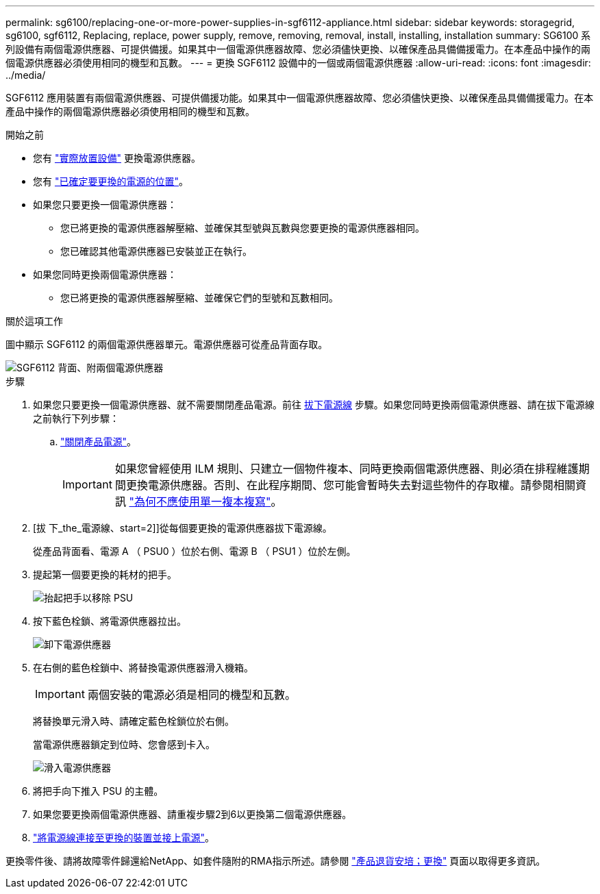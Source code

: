 ---
permalink: sg6100/replacing-one-or-more-power-supplies-in-sgf6112-appliance.html 
sidebar: sidebar 
keywords: storagegrid, sg6100, sgf6112, Replacing, replace, power supply, remove, removing, removal, install, installing, installation 
summary: SG6100 系列設備有兩個電源供應器、可提供備援。如果其中一個電源供應器故障、您必須儘快更換、以確保產品具備備援電力。在本產品中操作的兩個電源供應器必須使用相同的機型和瓦數。 
---
= 更換 SGF6112 設備中的一個或兩個電源供應器
:allow-uri-read: 
:icons: font
:imagesdir: ../media/


[role="lead"]
SGF6112 應用裝置有兩個電源供應器、可提供備援功能。如果其中一個電源供應器故障、您必須儘快更換、以確保產品具備備援電力。在本產品中操作的兩個電源供應器必須使用相同的機型和瓦數。

.開始之前
* 您有 link:locating-sgf6112-in-data-center.html["實際放置設備"] 更換電源供應器。
* 您有 link:verify-component-to-replace.html["已確定要更換的電源的位置"]。
* 如果您只要更換一個電源供應器：
+
** 您已將更換的電源供應器解壓縮、並確保其型號與瓦數與您要更換的電源供應器相同。
** 您已確認其他電源供應器已安裝並正在執行。


* 如果您同時更換兩個電源供應器：
+
** 您已將更換的電源供應器解壓縮、並確保它們的型號和瓦數相同。




.關於這項工作
圖中顯示 SGF6112 的兩個電源供應器單元。電源供應器可從產品背面存取。

image::../media/sgf6112_power_supplies.png[SGF6112 背面、附兩個電源供應器]

.步驟
. 如果您只要更換一個電源供應器、就不需要關閉產品電源。前往 <<Unplug_the_power_cord,拔下電源線>> 步驟。如果您同時更換兩個電源供應器、請在拔下電源線之前執行下列步驟：
+
.. link:shut-down-sgf6112.html["關閉產品電源"]。
+

IMPORTANT: 如果您曾經使用 ILM 規則、只建立一個物件複本、同時更換兩個電源供應器、則必須在排程維護期間更換電源供應器。否則、在此程序期間、您可能會暫時失去對這些物件的存取權。請參閱相關資訊 link:../ilm/why-you-should-not-use-single-copy-replication.html["為何不應使用單一複本複寫"]。



. [拔 下_the_電源線、start=2]]從每個要更換的電源供應器拔下電源線。
+
從產品背面看、電源 A （ PSU0 ）位於右側、電源 B （ PSU1 ）位於左側。

. 提起第一個要更換的耗材的把手。
+
image::../media/sg6000_cn_lift_cam_handle_psu.gif[抬起把手以移除 PSU]

. 按下藍色栓鎖、將電源供應器拉出。
+
image::../media/sg6000_cn_remove_power_supply.gif[卸下電源供應器]

. 在右側的藍色栓鎖中、將替換電源供應器滑入機箱。
+

IMPORTANT: 兩個安裝的電源必須是相同的機型和瓦數。

+
將替換單元滑入時、請確定藍色栓鎖位於右側。

+
當電源供應器鎖定到位時、您會感到卡入。

+
image::../media/sg6000_cn_insert_power_supply.gif[滑入電源供應器]

. 將把手向下推入 PSU 的主體。
. 如果您要更換兩個電源供應器、請重複步驟2到6以更換第二個電源供應器。
. link:../installconfig/connecting-power-cords-and-applying-power-sgf6112.html["將電源線連接至更換的裝置並接上電源"]。


更換零件後、請將故障零件歸還給NetApp、如套件隨附的RMA指示所述。請參閱 https://mysupport.netapp.com/site/info/rma["產品退貨安培；更換"^] 頁面以取得更多資訊。
